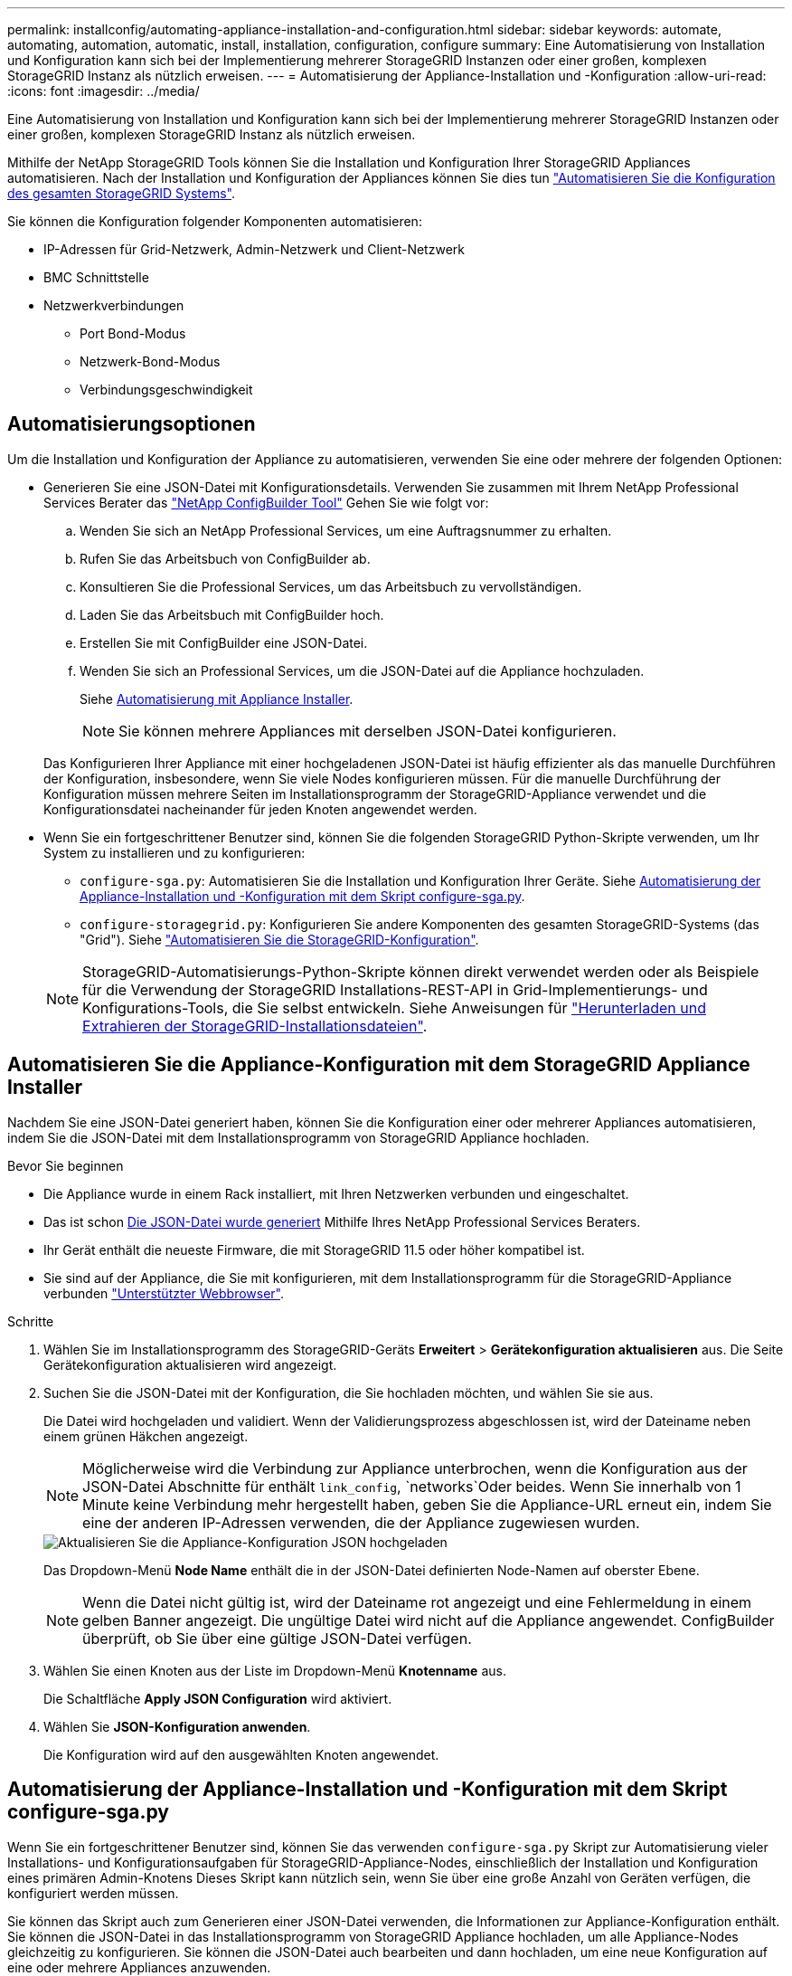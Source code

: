 ---
permalink: installconfig/automating-appliance-installation-and-configuration.html 
sidebar: sidebar 
keywords: automate, automating, automation, automatic, install, installation, configuration, configure 
summary: Eine Automatisierung von Installation und Konfiguration kann sich bei der Implementierung mehrerer StorageGRID Instanzen oder einer großen, komplexen StorageGRID Instanz als nützlich erweisen. 
---
= Automatisierung der Appliance-Installation und -Konfiguration
:allow-uri-read: 
:icons: font
:imagesdir: ../media/


[role="lead"]
Eine Automatisierung von Installation und Konfiguration kann sich bei der Implementierung mehrerer StorageGRID Instanzen oder einer großen, komplexen StorageGRID Instanz als nützlich erweisen.

Mithilfe der NetApp StorageGRID Tools können Sie die Installation und Konfiguration Ihrer StorageGRID Appliances automatisieren. Nach der Installation und Konfiguration der Appliances können Sie dies tun link:automating-configuration-of-storagegrid.html["Automatisieren Sie die Konfiguration des gesamten StorageGRID Systems"].

Sie können die Konfiguration folgender Komponenten automatisieren:

* IP-Adressen für Grid-Netzwerk, Admin-Netzwerk und Client-Netzwerk
* BMC Schnittstelle
* Netzwerkverbindungen
+
** Port Bond-Modus
** Netzwerk-Bond-Modus
** Verbindungsgeschwindigkeit






== Automatisierungsoptionen

Um die Installation und Konfiguration der Appliance zu automatisieren, verwenden Sie eine oder mehrere der folgenden Optionen:

* Generieren Sie eine JSON-Datei mit Konfigurationsdetails. Verwenden Sie zusammen mit Ihrem NetApp Professional Services Berater das link:https://configbuilder.netapp.com/index.aspx["NetApp ConfigBuilder Tool"^] Gehen Sie wie folgt vor:
+
.. Wenden Sie sich an NetApp Professional Services, um eine Auftragsnummer zu erhalten.
.. Rufen Sie das Arbeitsbuch von ConfigBuilder ab.
.. Konsultieren Sie die Professional Services, um das Arbeitsbuch zu vervollständigen.
.. Laden Sie das Arbeitsbuch mit ConfigBuilder hoch.
.. Erstellen Sie mit ConfigBuilder eine JSON-Datei.
.. Wenden Sie sich an Professional Services, um die JSON-Datei auf die Appliance hochzuladen.
+
Siehe <<automate-with-appliance-installer,Automatisierung mit Appliance Installer>>.

+

NOTE: Sie können mehrere Appliances mit derselben JSON-Datei konfigurieren.



+
Das Konfigurieren Ihrer Appliance mit einer hochgeladenen JSON-Datei ist häufig effizienter als das manuelle Durchführen der Konfiguration, insbesondere, wenn Sie viele Nodes konfigurieren müssen. Für die manuelle Durchführung der Konfiguration müssen mehrere Seiten im Installationsprogramm der StorageGRID-Appliance verwendet und die Konfigurationsdatei nacheinander für jeden Knoten angewendet werden.

* Wenn Sie ein fortgeschrittener Benutzer sind, können Sie die folgenden StorageGRID Python-Skripte verwenden, um Ihr System zu installieren und zu konfigurieren:
+
** `configure-sga.py`: Automatisieren Sie die Installation und Konfiguration Ihrer Geräte. Siehe <<automate-with-configure-sga-py-script,Automatisierung der Appliance-Installation und -Konfiguration mit dem Skript configure-sga.py>>.
** `configure-storagegrid.py`: Konfigurieren Sie andere Komponenten des gesamten StorageGRID-Systems (das "Grid"). Siehe link:automating-configuration-of-storagegrid.html["Automatisieren Sie die StorageGRID-Konfiguration"].


+

NOTE: StorageGRID-Automatisierungs-Python-Skripte können direkt verwendet werden oder als Beispiele für die Verwendung der StorageGRID Installations-REST-API in Grid-Implementierungs- und Konfigurations-Tools, die Sie selbst entwickeln. Siehe Anweisungen für https://docs.netapp.com/us-en/storagegrid-118/maintain/downloading-and-extracting-storagegrid-installation-files.html["Herunterladen und Extrahieren der StorageGRID-Installationsdateien"^].





== Automatisieren Sie die Appliance-Konfiguration mit dem StorageGRID Appliance Installer

Nachdem Sie eine JSON-Datei generiert haben, können Sie die Konfiguration einer oder mehrerer Appliances automatisieren, indem Sie die JSON-Datei mit dem Installationsprogramm von StorageGRID Appliance hochladen.

.Bevor Sie beginnen
* Die Appliance wurde in einem Rack installiert, mit Ihren Netzwerken verbunden und eingeschaltet.
* Das ist schon <<automation-options,Die JSON-Datei wurde generiert>> Mithilfe Ihres NetApp Professional Services Beraters.
* Ihr Gerät enthält die neueste Firmware, die mit StorageGRID 11.5 oder höher kompatibel ist.
* Sie sind auf der Appliance, die Sie mit konfigurieren, mit dem Installationsprogramm für die StorageGRID-Appliance verbunden https://docs.netapp.com/us-en/storagegrid-118/admin/web-browser-requirements.html["Unterstützter Webbrowser"^].


.Schritte
. Wählen Sie im Installationsprogramm des StorageGRID-Geräts *Erweitert* > *Gerätekonfiguration aktualisieren* aus. Die Seite Gerätekonfiguration aktualisieren wird angezeigt.
. Suchen Sie die JSON-Datei mit der Konfiguration, die Sie hochladen möchten, und wählen Sie sie aus.
+
Die Datei wird hochgeladen und validiert. Wenn der Validierungsprozess abgeschlossen ist, wird der Dateiname neben einem grünen Häkchen angezeigt.

+

NOTE: Möglicherweise wird die Verbindung zur Appliance unterbrochen, wenn die Konfiguration aus der JSON-Datei Abschnitte für enthält `link_config`, `networks`Oder beides. Wenn Sie innerhalb von 1 Minute keine Verbindung mehr hergestellt haben, geben Sie die Appliance-URL erneut ein, indem Sie eine der anderen IP-Adressen verwenden, die der Appliance zugewiesen wurden.

+
image::../media/update_appliance_configuration_valid_json.png[Aktualisieren Sie die Appliance-Konfiguration JSON hochgeladen]

+
Das Dropdown-Menü *Node Name* enthält die in der JSON-Datei definierten Node-Namen auf oberster Ebene.

+

NOTE: Wenn die Datei nicht gültig ist, wird der Dateiname rot angezeigt und eine Fehlermeldung in einem gelben Banner angezeigt. Die ungültige Datei wird nicht auf die Appliance angewendet. ConfigBuilder überprüft, ob Sie über eine gültige JSON-Datei verfügen.

. Wählen Sie einen Knoten aus der Liste im Dropdown-Menü *Knotenname* aus.
+
Die Schaltfläche *Apply JSON Configuration* wird aktiviert.

. Wählen Sie *JSON-Konfiguration anwenden*.
+
Die Konfiguration wird auf den ausgewählten Knoten angewendet.





== Automatisierung der Appliance-Installation und -Konfiguration mit dem Skript configure-sga.py

Wenn Sie ein fortgeschrittener Benutzer sind, können Sie das verwenden `configure-sga.py` Skript zur Automatisierung vieler Installations- und Konfigurationsaufgaben für StorageGRID-Appliance-Nodes, einschließlich der Installation und Konfiguration eines primären Admin-Knotens Dieses Skript kann nützlich sein, wenn Sie über eine große Anzahl von Geräten verfügen, die konfiguriert werden müssen.

Sie können das Skript auch zum Generieren einer JSON-Datei verwenden, die Informationen zur Appliance-Konfiguration enthält. Sie können die JSON-Datei in das Installationsprogramm von StorageGRID Appliance hochladen, um alle Appliance-Nodes gleichzeitig zu konfigurieren. Sie können die JSON-Datei auch bearbeiten und dann hochladen, um eine neue Konfiguration auf eine oder mehrere Appliances anzuwenden.


NOTE: Dieses Verfahren richtet sich an fortgeschrittene Benutzer mit Erfahrung in der Verwendung von Befehlszeilenschnittstellen. Alternativ können Sie auch <<automate-with-appliance-installer,Verwenden Sie das Installationsprogramm für StorageGRID-Appliances, um die Konfiguration zu automatisieren>>.

.Bevor Sie beginnen
* Die Appliance wurde in einem Rack installiert, mit Ihren Netzwerken verbunden und eingeschaltet.
* Das ist schon <<automation-options,Die JSON-Datei wurde generiert>> Mithilfe Ihres NetApp Professional Services Beraters.
* Ihr Gerät enthält die neueste Firmware, die mit StorageGRID 11.5 oder höher kompatibel ist.
* Sie haben die IP-Adresse des Admin-Netzwerks für die Appliance konfiguriert.
* Sie haben die heruntergeladen `configure-sga.py` Datei: Die Datei ist im Installationsarchiv enthalten, oder Sie können darauf zugreifen, indem Sie im StorageGRID-Appliance-Installationsprogramm auf *Hilfe* > *Installationsskript für Geräte* klicken.


.Schritte
. Melden Sie sich an der Linux-Maschine an, die Sie verwenden, um das Python-Skript auszuführen.
. Für allgemeine Hilfe bei der Skript-Syntax und um eine Liste der verfügbaren Parameter anzuzeigen, geben Sie Folgendes ein:
+
[listing]
----
configure-sga.py --help
----
+
Der `configure-sga.py` Skript verwendet fünf Unterbefehle:

+
** `advanced` Für erweiterte Interaktionen von StorageGRID Appliances, einschließlich BMC-Konfiguration und Erstellen einer JSON-Datei, die die aktuelle Konfiguration der Appliance enthält
** `configure` Zum Konfigurieren des RAID-Modus, des Node-Namens und der Netzwerkparameter
** `install` Zum Starten einer StorageGRID Installation
** `monitor` Zur Überwachung einer StorageGRID Installation
** `reboot` Um das Gerät neu zu starten
+
Wenn Sie ein Unterbefehlsargument (erweitert, konfigurieren, installieren, überwachen oder neu booten), gefolgt vom eingeben `--help` Option Sie erhalten einen anderen Hilfetext mit mehr Details zu den Optionen, die in diesem Unterbefehl verfügbar sind: +
`configure-sga.py _subcommand_ --help`

+
Wenn möglich <<back-up-appliance-config,Sichern Sie die Appliance-Konfiguration in einer JSON-Datei>>, Stellen Sie sicher, dass die Knotennamen folgende Anforderungen erfüllen:

+
*** Jeder Node-Name ist eindeutig, wenn Sie alle Appliance-Nodes automatisch über eine JSON-Datei konfigurieren möchten.
*** Muss ein gültiger Hostname sein, der mindestens 1 und nicht mehr als 32 Zeichen enthält.
*** Kann Buchstaben, Zahlen und Bindestriche verwenden.
*** Kann nicht mit einem Bindestrich beginnen oder enden.
*** Darf nicht nur Zahlen enthalten.




. Um die Konfiguration aus der JSON-Datei auf die Appliance anzuwenden, geben Sie Folgendes ein, wobei `_SGA-INSTALL-IP_` Ist die Admin-Netzwerk-IP-Adresse für die Appliance, `_json-file-name_` Ist der Name der JSON-Datei, und `_node-name-inside-json-file_` Ist der Name des Knotens mit der anzuwendenden Konfiguration: +
`configure-sga.py advanced --restore-file _json-file-name_ --restore-node _node-name-inside-json-file_ _SGA-INSTALL-IP_`
. Um die aktuelle Konfiguration des Appliance-Knotens zu bestätigen, geben Sie hier Folgendes ein `_SGA-INSTALL-IP_` Ist die Admin-Netzwerk-IP-Adresse für die Appliance: +
`configure-sga.py configure _SGA-INSTALL-IP_`
+
Die Ergebnisse zeigen aktuelle IP-Informationen für die Appliance an, einschließlich der IP-Adresse des primären Admin-Knotens und Informationen über Admin-, Grid- und Client-Netzwerke.

+
[listing]
----
Connecting to +https://10.224.2.30:8443+ (Checking version and connectivity.)
2021/02/25 16:25:11: Performing GET on /api/versions... Received 200
2021/02/25 16:25:11: Performing GET on /api/v2/system-info... Received 200
2021/02/25 16:25:11: Performing GET on /api/v2/admin-connection... Received 200
2021/02/25 16:25:11: Performing GET on /api/v2/link-config... Received 200
2021/02/25 16:25:11: Performing GET on /api/v2/networks... Received 200
2021/02/25 16:25:11: Performing GET on /api/v2/system-config... Received 200

  StorageGRID Appliance
    Name:        LAB-SGA-2-30
    Node type:   storage

  StorageGRID primary Admin Node
    IP:        172.16.1.170
    State:     unknown
    Message:   Initializing...
    Version:   Unknown

  Network Link Configuration
    Link Status
          Link      State      Speed (Gbps)
          ----      -----      -----
          1         Up         10
          2         Up         10
          3         Up         10
          4         Up         10
          5         Up         1
          6         Down       N/A

    Link Settings
        Port bond mode:      FIXED
        Link speed:          10GBE

        Grid Network:        ENABLED
            Bonding mode:    active-backup
            VLAN:            novlan
            MAC Addresses:   00:a0:98:59:8e:8a  00:a0:98:59:8e:82

        Admin Network:       ENABLED
            Bonding mode:    no-bond
            MAC Addresses:   00:80:e5:29:70:f4

        Client Network:      ENABLED
            Bonding mode:    active-backup
            VLAN:            novlan
            MAC Addresses:   00:a0:98:59:8e:89  00:a0:98:59:8e:81

  Grid Network
    CIDR:      172.16.2.30/21 (Static)
    MAC:       00:A0:98:59:8E:8A
    Gateway:   172.16.0.1
    Subnets:   172.17.0.0/21
               172.18.0.0/21
               192.168.0.0/21
    MTU:       1500

  Admin Network
    CIDR:      10.224.2.30/21 (Static)
    MAC:       00:80:E5:29:70:F4
    Gateway:   10.224.0.1
    Subnets:   10.0.0.0/8
               172.19.0.0/16
               172.21.0.0/16
    MTU:       1500

  Client Network
    CIDR:      47.47.2.30/21 (Static)
    MAC:       00:A0:98:59:8E:89
    Gateway:   47.47.0.1
    MTU:       2000

##############################################################
#####   If you are satisfied with this configuration,    #####
##### execute the script with the "install" sub-command. #####
##############################################################
----
. Wenn Sie einen der Werte in der aktuellen Konfiguration ändern müssen, verwenden Sie den `configure` Unterbefehl, um sie zu aktualisieren. Wenn Sie beispielsweise die IP-Adresse ändern möchten, die die Appliance für die Verbindung zum primären Admin-Node verwendet `172.16.2.99`Geben Sie Folgendes ein:
+
`configure-sga.py configure --admin-ip 172.16.2.99 _SGA-INSTALL-IP_`

. [[Backup-up-Appliance-config]] Wenn Sie die Appliance-Konfiguration in einer JSON-Datei sichern möchten, verwenden Sie die erweiterten und `backup-file` Unterbefehle. Wenn Sie beispielsweise die Konfiguration einer Appliance mit IP-Adresse sichern möchten `_SGA-INSTALL-IP_` Zu einer Datei mit dem Namen `appliance-SG1000.json`, Geben Sie Folgendes ein: +
`configure-sga.py advanced --backup-file appliance-SG1000.json _SGA-INSTALL-IP_`
+
Die JSON-Datei, die die Konfigurationsinformationen enthält, wird in das gleiche Verzeichnis geschrieben, aus dem Sie das Skript ausgeführt haben.

+

CAUTION: Überprüfen Sie, ob der Node-Name der generierten JSON-Datei der Name der Appliance entspricht. Nehmen Sie keine Änderungen an dieser Datei vor, es sei denn, Sie sind ein erfahrener Benutzer und haben ein gründliches Verständnis von StorageGRID APIs.

. Wenn Sie mit der Gerätekonfiguration zufrieden sind, verwenden Sie das `install` Und `monitor` Unterbefehle zum Installieren des Geräts: +
`configure-sga.py install --monitor _SGA-INSTALL-IP_`
. Wenn Sie das Gerät neu starten möchten, geben Sie Folgendes ein: +
`configure-sga.py reboot _SGA-INSTALL-IP_`

